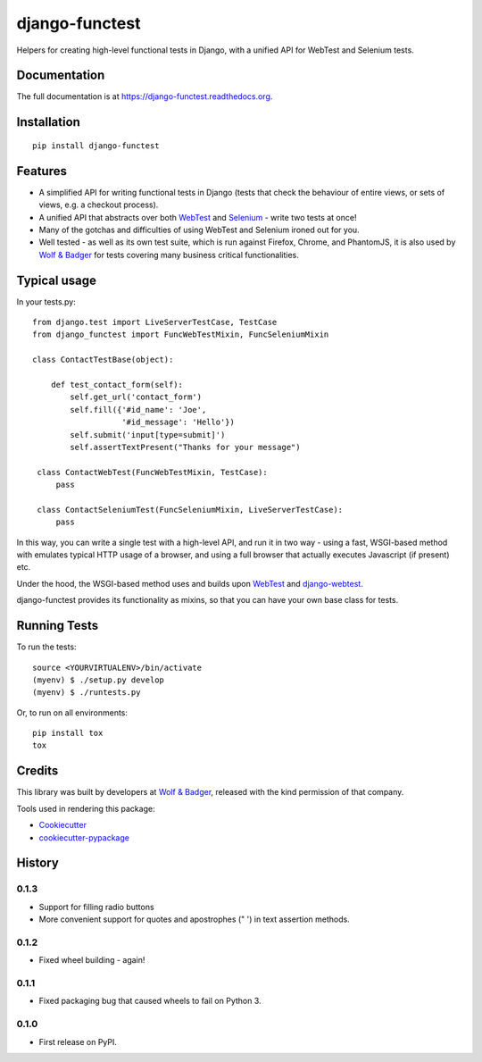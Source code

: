 ===============
django-functest
===============

.. image:: https://travis-ci.org/django-functest/django-functest.png?branch=master
   :target: https://travis-ci.org/django-functest/django-functest

.. image:: https://coveralls.io/repos/django-functest/django-functest/badge.svg?branch=master&service=github
   :target: https://coveralls.io/github/django-functest/django-functest?branch=master

.. image:: https://readthedocs.org/projects/pip/badge/?version=latest
   :target: https://django-functest.readthedocs.org/en/latest/


Helpers for creating high-level functional tests in Django, with a unified API
for WebTest and Selenium tests.

Documentation
-------------

The full documentation is at https://django-functest.readthedocs.org.

Installation
------------

::

   pip install django-functest

Features
--------

* A simplified API for writing functional tests in Django (tests that check the
  behaviour of entire views, or sets of views, e.g. a checkout process).

* A unified API that abstracts over both `WebTest
  <http://webtest.pythonpaste.org/en/latest/>`_ and `Selenium
  <https://pypi.python.org/pypi/selenium>`_ - write two tests at once!

* Many of the gotchas and difficulties of using WebTest and Selenium ironed out
  for you.

* Well tested - as well as its own test suite, which is run against Firefox,
  Chrome, and PhantomJS, it is also used by `Wolf & Badger
  <https://www.wolfandbadger.com/>`_ for tests covering many business critical
  functionalities.

Typical usage
-------------

In your tests.py::

    from django.test import LiveServerTestCase, TestCase
    from django_functest import FuncWebTestMixin, FuncSeleniumMixin

    class ContactTestBase(object):

        def test_contact_form(self):
            self.get_url('contact_form')
            self.fill({'#id_name': 'Joe',
                       '#id_message': 'Hello'})
            self.submit('input[type=submit]')
            self.assertTextPresent("Thanks for your message")

     class ContactWebTest(FuncWebTestMixin, TestCase):
         pass

     class ContactSeleniumTest(FuncSeleniumMixin, LiveServerTestCase):
         pass

In this way, you can write a single test with a high-level API, and run it in
two way - using a fast, WSGI-based method with emulates typical HTTP usage of a
browser, and using a full browser that actually executes Javascript (if present)
etc.

Under the hood, the WSGI-based method uses and builds upon `WebTest
<http://webtest.pythonpaste.org/en/latest/>`_ and `django-webtest
<https://pypi.python.org/pypi/django-webtest>`_.

django-functest provides its functionality as mixins, so that you can have your
own base class for tests.


Running Tests
--------------

To run the tests::

  source <YOURVIRTUALENV>/bin/activate
  (myenv) $ ./setup.py develop
  (myenv) $ ./runtests.py

Or, to run on all environments::

  pip install tox
  tox


Credits
-------

This library was built by developers at `Wolf & Badger
<https://www.wolfandbadger.com/>`_, released with the kind permission of that
company.

Tools used in rendering this package:

*  Cookiecutter_
*  `cookiecutter-pypackage`_

.. _Cookiecutter: https://github.com/audreyr/cookiecutter
.. _`cookiecutter-pypackage`: https://github.com/pydanny/cookiecutter-djangopackage




History
-------

0.1.3
+++++

* Support for filling radio buttons
* More convenient support for quotes and apostrophes (" ') in text assertion methods.

0.1.2
+++++

* Fixed wheel building - again!

0.1.1
+++++

* Fixed packaging bug that caused wheels to fail on Python 3.

0.1.0
+++++

* First release on PyPI.


